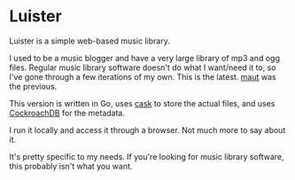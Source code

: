 * Luister

Luister is a simple web-based music library.

I used to be a music blogger and have a very large library of mp3 and
ogg files. Regular music library software doesn't do what I want/need
it to, so I've gone through a few iterations of my own. This is the
latest. [[https://github.com/thraxil/maut/][maut]] was the previous.

This version is written in Go, uses [[https://github.com/thraxil/cask/][cask]] to store the actual files,
and uses [[https://www.cockroachlabs.com/][CockroachDB]] for the metadata.

I run it locally and access it through a browser. Not much more to say
about it.

It's pretty specific to my needs. If you're looking for music library
software, this probably isn't what you want.
